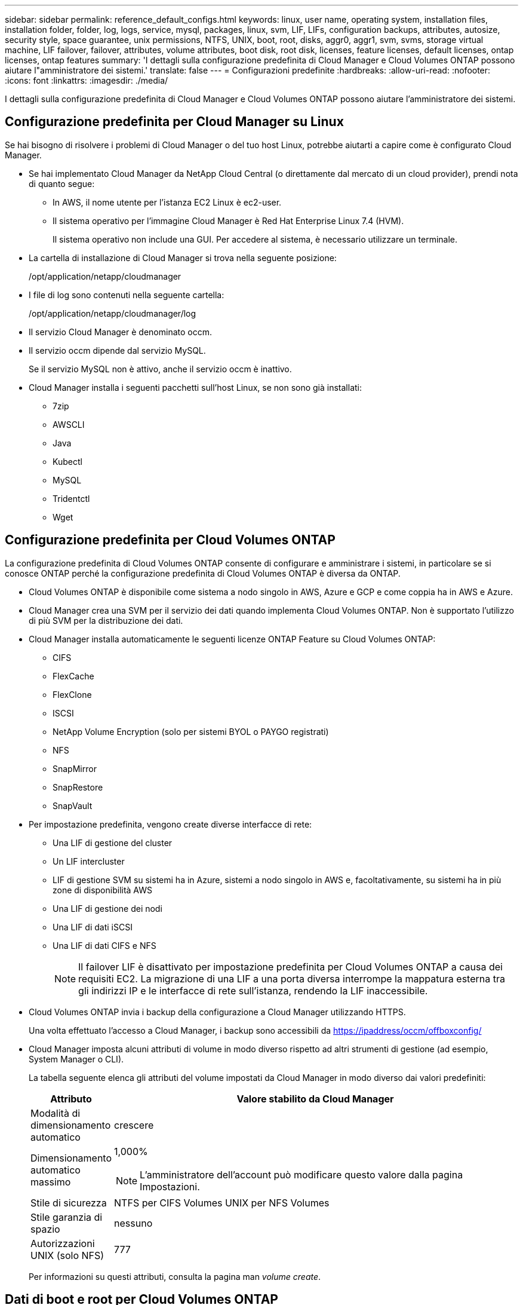 ---
sidebar: sidebar 
permalink: reference_default_configs.html 
keywords: linux, user name, operating system, installation files, installation folder, folder, log, logs, service, mysql, packages, linux,  svm, LIF, LIFs, configuration backups, attributes, autosize, security style, space guarantee, unix permissions, NTFS, UNIX, boot, root, disks, aggr0, aggr1, svm, svms, storage virtual machine, LIF failover, failover, attributes, volume attributes, boot disk, root disk, licenses, feature licenses, default licenses, ontap licenses, ontap features 
summary: 'I dettagli sulla configurazione predefinita di Cloud Manager e Cloud Volumes ONTAP possono aiutare l"amministratore dei sistemi.' 
translate: false 
---
= Configurazioni predefinite
:hardbreaks:
:allow-uri-read: 
:nofooter: 
:icons: font
:linkattrs: 
:imagesdir: ./media/


[role="lead"]
I dettagli sulla configurazione predefinita di Cloud Manager e Cloud Volumes ONTAP possono aiutare l'amministratore dei sistemi.



== Configurazione predefinita per Cloud Manager su Linux

Se hai bisogno di risolvere i problemi di Cloud Manager o del tuo host Linux, potrebbe aiutarti a capire come è configurato Cloud Manager.

* Se hai implementato Cloud Manager da NetApp Cloud Central (o direttamente dal mercato di un cloud provider), prendi nota di quanto segue:
+
** In AWS, il nome utente per l'istanza EC2 Linux è ec2-user.
** Il sistema operativo per l'immagine Cloud Manager è Red Hat Enterprise Linux 7.4 (HVM).
+
Il sistema operativo non include una GUI. Per accedere al sistema, è necessario utilizzare un terminale.



* La cartella di installazione di Cloud Manager si trova nella seguente posizione:
+
/opt/application/netapp/cloudmanager

* I file di log sono contenuti nella seguente cartella:
+
/opt/application/netapp/cloudmanager/log

* Il servizio Cloud Manager è denominato occm.
* Il servizio occm dipende dal servizio MySQL.
+
Se il servizio MySQL non è attivo, anche il servizio occm è inattivo.

* Cloud Manager installa i seguenti pacchetti sull'host Linux, se non sono già installati:
+
** 7zip
** AWSCLI
** Java
** Kubectl
** MySQL
** Tridentctl
** Wget






== Configurazione predefinita per Cloud Volumes ONTAP

La configurazione predefinita di Cloud Volumes ONTAP consente di configurare e amministrare i sistemi, in particolare se si conosce ONTAP perché la configurazione predefinita di Cloud Volumes ONTAP è diversa da ONTAP.

* Cloud Volumes ONTAP è disponibile come sistema a nodo singolo in AWS, Azure e GCP e come coppia ha in AWS e Azure.
* Cloud Manager crea una SVM per il servizio dei dati quando implementa Cloud Volumes ONTAP. Non è supportato l'utilizzo di più SVM per la distribuzione dei dati.
* Cloud Manager installa automaticamente le seguenti licenze ONTAP Feature su Cloud Volumes ONTAP:
+
** CIFS
** FlexCache
** FlexClone
** ISCSI
** NetApp Volume Encryption (solo per sistemi BYOL o PAYGO registrati)
** NFS
** SnapMirror
** SnapRestore
** SnapVault


* Per impostazione predefinita, vengono create diverse interfacce di rete:
+
** Una LIF di gestione del cluster
** Un LIF intercluster
** LIF di gestione SVM su sistemi ha in Azure, sistemi a nodo singolo in AWS e, facoltativamente, su sistemi ha in più zone di disponibilità AWS
** Una LIF di gestione dei nodi
** Una LIF di dati iSCSI
** Una LIF di dati CIFS e NFS
+

NOTE: Il failover LIF è disattivato per impostazione predefinita per Cloud Volumes ONTAP a causa dei requisiti EC2. La migrazione di una LIF a una porta diversa interrompe la mappatura esterna tra gli indirizzi IP e le interfacce di rete sull'istanza, rendendo la LIF inaccessibile.



* Cloud Volumes ONTAP invia i backup della configurazione a Cloud Manager utilizzando HTTPS.
+
Una volta effettuato l'accesso a Cloud Manager, i backup sono accessibili da https://ipaddress/occm/offboxconfig/[]

* Cloud Manager imposta alcuni attributi di volume in modo diverso rispetto ad altri strumenti di gestione (ad esempio, System Manager o CLI).
+
La tabella seguente elenca gli attributi del volume impostati da Cloud Manager in modo diverso dai valori predefiniti:

+
[cols="15,85"]
|===
| Attributo | Valore stabilito da Cloud Manager 


| Modalità di dimensionamento automatico | crescere 


| Dimensionamento automatico massimo  a| 
1,000%


NOTE: L'amministratore dell'account può modificare questo valore dalla pagina Impostazioni.



| Stile di sicurezza | NTFS per CIFS Volumes UNIX per NFS Volumes 


| Stile garanzia di spazio | nessuno 


| Autorizzazioni UNIX (solo NFS) | 777 
|===
+
Per informazioni su questi attributi, consulta la pagina man _volume create_.





== Dati di boot e root per Cloud Volumes ONTAP

Oltre allo storage per i dati degli utenti, Cloud Manager acquista anche lo storage cloud per i dati di boot e root su ogni sistema Cloud Volumes ONTAP.



=== AWS

* Due dischi SSD General Purpose:
+
** Un disco da 140 GB per i dati root (uno per nodo)
** 9.6 e versioni successive: Un disco da 86 GB per i dati di avvio (uno per nodo)
** 9.5 e versioni precedenti: Un disco da 45 GB per i dati di avvio (uno per nodo)


* Un'istantanea EBS per ogni disco di boot e disco root
* Per le coppie ha, un volume EBS per l'istanza Mediator, che è di circa 8 GB




=== Azure (nodo singolo)

* Due dischi SSD Premium:
+
** Un disco da 90 GB per i dati di avvio
** Un disco da 140 GB per i dati root


* Uno snapshot Azure per ogni disco di boot e disco root




=== Azure (coppie ha)

* Due dischi SSD Premium da 90 GB per il volume di boot (uno per nodo)
* Due blob di pagina Premium Storage da 140 GB per il volume root (uno per nodo)
* Due dischi HDD standard da 128 GB per il risparmio di core (uno per nodo)
* Uno snapshot Azure per ogni disco di boot e disco root




=== GCP

* Un disco persistente standard da 10 GB per i dati di avvio
* Un disco persistente standard da 64 GB per i dati root
* Un disco persistente standard da 500 GB per NVRAM
* Un disco persistente standard da 216 GB per il risparmio dei core
* Uno snapshot GCP per il disco di boot e il disco root




=== Dove risiedono i dischi

Cloud Manager definisce lo storage come segue:

* I dati di avvio risiedono su un disco collegato all'istanza o alla macchina virtuale.
+
Questo disco, che contiene l'immagine di avvio, non è disponibile per Cloud Volumes ONTAP.

* I dati root, che contengono la configurazione del sistema e i log, risiedono in aggr0.
* Il volume root della macchina virtuale di storage (SVM) risiede in aggr1.
* I volumi di dati risiedono anche in aggr1.




=== Crittografia

I dischi di boot e root sono sempre crittografati in Azure e Google Cloud Platform perché la crittografia è attivata per impostazione predefinita in tali provider cloud.

Quando si attiva la crittografia dei dati in AWS utilizzando il servizio di gestione delle chiavi (KMS), vengono crittografati anche i dischi di avvio e i dischi root per Cloud Volumes ONTAP. Questo include il disco di boot per l'istanza del mediatore in una coppia ha. I dischi vengono crittografati utilizzando la CMK selezionata quando si crea l'ambiente di lavoro.
